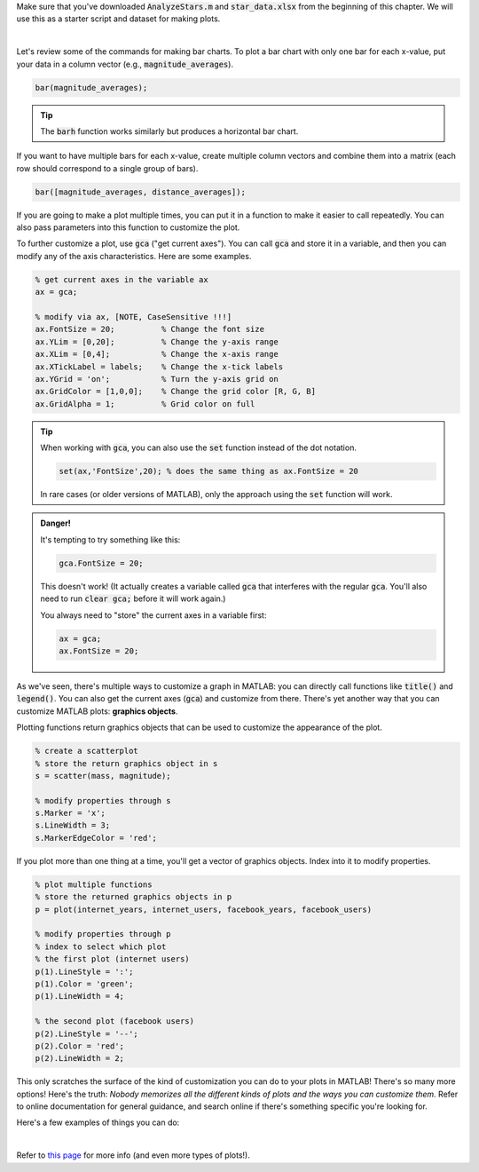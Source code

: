 Make sure that you've downloaded :code:`AnalyzeStars.m` and :code:`star_data.xlsx` from the beginning of this chapter. We will use this as a starter script and dataset for making plots.

.. youtube:: RgiNHQ655oM
  :divid: ch06_08_vid_bar_charts
  :height: 315
  :width: 560
  :align: center

|

Let's review some of the commands for making bar charts. To plot a bar chart with only one bar for each x-value, put your data in a column vector (e.g., :code:`magnitude_averages`).

.. code-block:: matlab

    bar(magnitude_averages);
    
.. tip::
    The :code:`barh` function works similarly but produces a horizontal bar chart.
    
If you want to have multiple bars for each x-value, create multiple column vectors and combine them into a matrix (each row should correspond to a single group of bars).

.. code-block:: matlab

    bar([magnitude_averages, distance_averages]);
    
If you are going to make a plot multiple times, you can put it in a function to make it easier to call repeatedly. You can also pass parameters into this function to customize the plot.

.. mchoice:: ch06_04_bar_charts
  :answer_a: This isn't problematic.
  :answer_b: Average magnitude and average distance aren't related to each other, so they shouldn't be on the same plot.
  :answer_c: Average magnitude and average distance are measured in different units, so the y-axis isn't the same for both of these.
  :correct: c
  :feedback_a: Oops! Try clicking on some of the other answers to find out why this problematic.
  :feedback_b: Oops! Because these are both characteristics of stars, they are potentially related to each other. There is a stronger answer to this question.
  :feedback_c: Correct! Magnitude and distance have different units of measurement, so plotting them on the same y-axis can be misleading.

  In the previous video, we created a bar chart where we plotted average magnitude and average distance on the same chart. Why is this problematic?

    
To further customize a plot, use :code:`gca` ("get current axes"). You can call :code:`gca` and store it in a variable, and then you can modify any of the axis characteristics. Here are some examples.

.. code-block:: matlab

    % get current axes in the variable ax
    ax = gca;
    
    % modify via ax, [NOTE, CaseSensitive !!!]
    ax.FontSize = 20;          % Change the font size
    ax.YLim = [0,20];          % Change the y-axis range
    ax.XLim = [0,4];           % Change the x-axis range
    ax.XTickLabel = labels;    % Change the x-tick labels
    ax.YGrid = 'on';           % Turn the y-axis grid on
    ax.GridColor = [1,0,0];    % Change the grid color [R, G, B]
    ax.GridAlpha = 1;          % Grid color on full
    
.. tip::
    When working with :code:`gca`, you can also use the :code:`set` function instead of the dot notation.
    
    .. code-block:: matlab
    
        set(ax,'FontSize',20); % does the same thing as ax.FontSize = 20
        
    In rare cases (or older versions of MATLAB), only the approach using the :code:`set` function will work.
    
.. admonition:: Danger!

    It's tempting to try something like this:
    
    .. code-block:: matlab
    
        gca.FontSize = 20;
        
    This doesn't work! (It actually creates a variable called :code:`gca` that interferes with the regular :code:`gca`. You'll also need to run :code:`clear gca;` before it will work again.)
    
    You always need to "store" the current axes in a variable first:
    
    .. code-block:: matlab
    
        ax = gca;
        ax.FontSize = 20;
        
As we've seen, there's multiple ways to customize a graph in MATLAB: you can directly call functions like :code:`title()` and :code:`legend()`. You can also get the current axes (:code:`gca`) and customize from there. There's yet another way that you can customize MATLAB plots: **graphics objects**.

Plotting functions return graphics objects that can be used to customize the appearance of the plot.

.. code-block:: matlab

    % create a scatterplot
    % store the return graphics object in s
    s = scatter(mass, magnitude);
    
    % modify properties through s
    s.Marker = 'x';
    s.LineWidth = 3;
    s.MarkerEdgeColor = 'red';
    
If you plot more than one thing at a time, you'll get a vector of graphics objects. Index into it to modify properties.

.. code-block:: matlab

    % plot multiple functions
    % store the returned graphics objects in p
    p = plot(internet_years, internet_users, facebook_years, facebook_users)
    
    % modify properties through p
    % index to select which plot
    % the first plot (internet users)
    p(1).LineStyle = ':';
    p(1).Color = 'green';
    p(1).LineWidth = 4;
    
    % the second plot (facebook users)
    p(2).LineStyle = '--';
    p(2).Color = 'red';
    p(2).LineWidth = 2;
    
This only scratches the surface of the kind of customization you can do to your plots in MATLAB! There's so many more options! Here's the truth: *Nobody memorizes all the different kinds of plots and the ways you can customize them.* Refer to online documentation for general guidance, and search online if there's something specific you're looking for.

Here's a few examples of things you can do:

.. image:: img/matlab_plots.png
  :width: 560
  :align: center
  :alt: Many kinds of MATLAB plots.
  
|
  
Refer to `this page <https://www.mathworks.com/help/matlab/creating_plots/types-of-matlab-plots.html>`_ for more info (and even more types of plots!).
